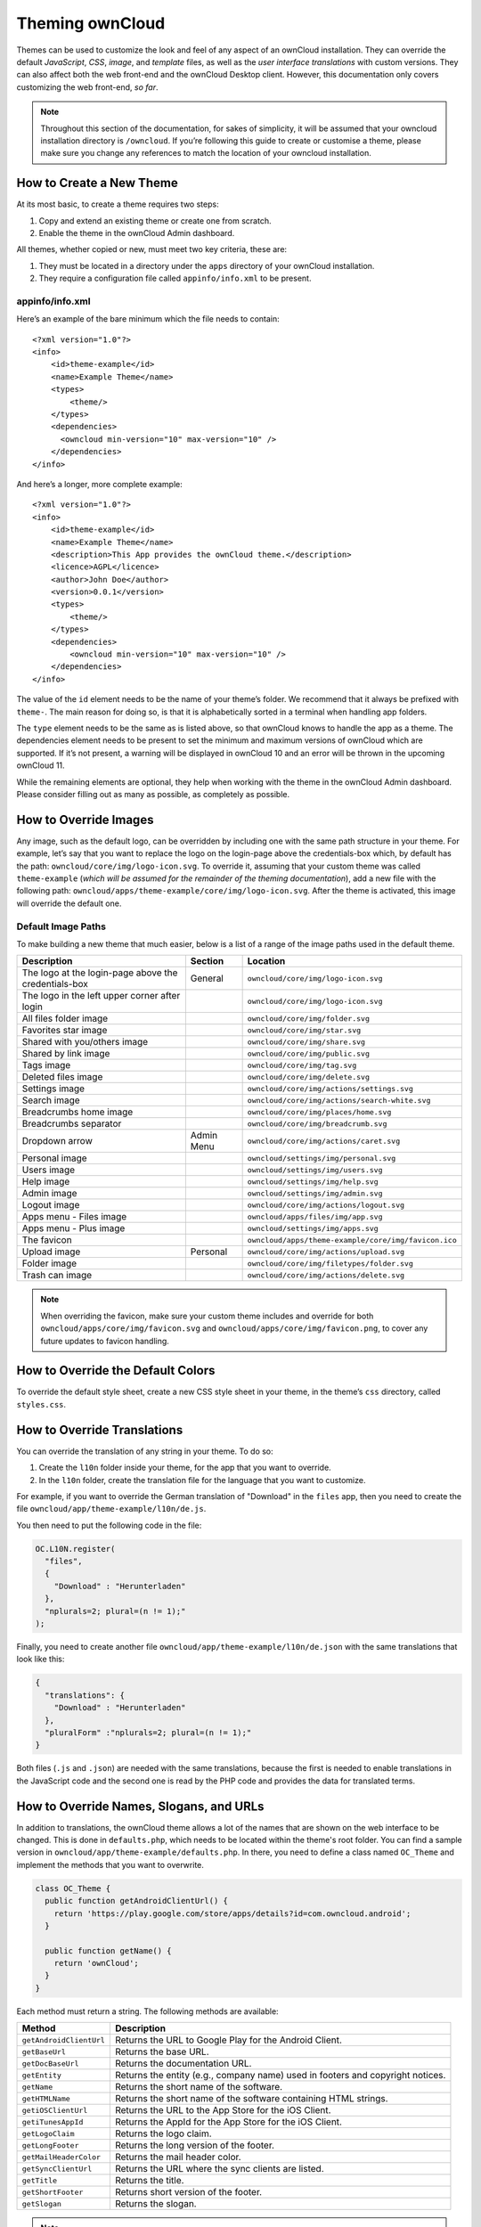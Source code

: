 Theming ownCloud
================

Themes can be used to customize the look and feel of any aspect of an ownCloud installation.
They can override the default *JavaScript*, *CSS*, *image*, and *template* files, as well as the *user interface translations* with custom versions.
They can also affect both the web front-end and the ownCloud Desktop client. 
However, this documentation only covers customizing the web front-end, *so far*.

.. note::
   Throughout this section of the documentation, for sakes of simplicity, it
   will be assumed that your owncloud installation directory is ``/owncloud``.
   If you’re following this guide to create or customise a theme, please make
   sure you change any references to match the location of your owncloud
   installation.

How to Create a New Theme
-------------------------

At its most basic, to create a theme requires two steps:

1. Copy and extend an existing theme or create one from scratch.
2. Enable the theme in the ownCloud Admin dashboard.

All themes, whether copied or new, must meet two key criteria, these are:

1. They must be located in a directory under the ``apps`` directory of your ownCloud installation.
2. They require a configuration file called ``appinfo/info.xml`` to be present.

appinfo/info.xml
~~~~~~~~~~~~~~~~

Here’s an example of the bare minimum which the file needs to contain: 

::

  <?xml version="1.0"?>
  <info>
      <id>theme-example</id>
      <name>Example Theme</name>
      <types>
          <theme/>
      </types>
      <dependencies>
        <owncloud min-version="10" max-version="10" />
      </dependencies>
  </info>

And here’s a longer, more complete example:

::

  <?xml version="1.0"?>
  <info>
      <id>theme-example</id>
      <name>Example Theme</name>
      <description>This App provides the ownCloud theme.</description>
      <licence>AGPL</licence>
      <author>John Doe</author>
      <version>0.0.1</version>
      <types>
          <theme/>
      </types>
      <dependencies>
          <owncloud min-version="10" max-version="10" />
      </dependencies>
  </info>

The value of the ``id`` element needs to be the name of your theme’s folder. 
We recommend that it always be prefixed with ``theme-``. 
The main reason for doing so, is that it is alphabetically sorted in a terminal when handling app folders. 

The ``type`` element needs to be the same as is listed above, so that ownCloud knows to handle the app as a theme.
The dependencies element needs to be present to set the minimum and maximum versions of ownCloud which are supported. If it’s not present, a warning will be displayed in ownCloud 10 and an error will be thrown in the upcoming ownCloud 11.

While the remaining elements are optional, they help when working with the theme in the ownCloud Admin dashboard. 
Please consider filling out as many as possible, as completely as possible.

How to Override Images
----------------------

Any image, such as the default logo, can be overridden by including one with the same path structure in your theme.
For example, let’s say that you want to replace the logo on the login-page above the credentials-box which, by default has the path: ``owncloud/core/img/logo-icon.svg``.
To override it, assuming that your custom theme was called ``theme-example`` (*which will be assumed for the remainder of the theming documentation*), add a new file with the following path: ``owncloud/apps/theme-example/core/img/logo-icon.svg``.
After the theme is activated, this image will override the default one.

Default Image Paths
~~~~~~~~~~~~~~~~~~~

To make building a new theme that much easier, below is a list of a range of the image paths used in the default theme.

==================================================== =========== ====================================================
Description                                          Section     Location
==================================================== =========== ====================================================
The logo at the login-page above the credentials-box General     ``owncloud/core/img/logo-icon.svg``
The logo in the left upper corner after login                    ``owncloud/core/img/logo-icon.svg``
All files folder image                                           ``owncloud/core/img/folder.svg``
Favorites star image                                             ``owncloud/core/img/star.svg``
Shared with you/others image                                     ``owncloud/core/img/share.svg``
Shared by link image                                             ``owncloud/core/img/public.svg``
Tags image                                                       ``owncloud/core/img/tag.svg``
Deleted files image                                              ``owncloud/core/img/delete.svg``
Settings image                                                   ``owncloud/core/img/actions/settings.svg``
Search image                                                     ``owncloud/core/img/actions/search-white.svg``
Breadcrumbs home image                                           ``owncloud/core/img/places/home.svg``
Breadcrumbs separator                                            ``owncloud/core/img/breadcrumb.svg``
Dropdown arrow                                       Admin Menu  ``owncloud/core/img/actions/caret.svg``
Personal image                                                   ``owncloud/settings/img/personal.svg``
Users image                                                      ``owncloud/settings/img/users.svg``
Help image                                                       ``owncloud/settings/img/help.svg``
Admin image                                                      ``owncloud/settings/img/admin.svg``
Logout image                                                     ``owncloud/core/img/actions/logout.svg``
Apps menu - Files image                                          ``owncloud/apps/files/img/app.svg``
Apps menu - Plus image                                           ``owncloud/settings/img/apps.svg``
The favicon                                                      ``owncloud/apps/theme-example/core/img/favicon.ico``  
Upload image                                         Personal    ``owncloud/core/img/actions/upload.svg``
Folder image                                                     ``owncloud/core/img/filetypes/folder.svg``
Trash can image                                                  ``owncloud/core/img/actions/delete.svg``
==================================================== =========== ====================================================

.. note:: 
   When overriding the favicon, make sure your custom theme includes and override for both ``owncloud/apps/core/img/favicon.svg`` and ``owncloud/apps/core/img/favicon.png``, to cover any future updates to favicon handling.

How to Override the Default Colors
----------------------------------

To override the default style sheet, create a new CSS style sheet in your theme, in the theme’s ``css`` directory, called ``styles.css``.

How to Override Translations
----------------------------

.. versionadded 8.0

You can override the translation of any string in your theme. 
To do so:

1. Create the ``l10n`` folder inside your theme, for the app that you want to override.
2. In the ``l10n`` folder, create the translation file for the language that you want to customize.

For example, if you want to override the German translation of "Download" in the ``files`` app, then you need to create the file ``owncloud/app/theme-example/l10n/de.js``.

You then need to put the following code in the file:

.. code-block:: js

  OC.L10N.register(
    "files",
    {
      "Download" : "Herunterladen"
    },
    "nplurals=2; plural=(n != 1);"
  );

Finally, you need to create another file ``owncloud/app/theme-example/l10n/de.json`` with the same translations that look like this:

.. code-block:: json

  {
    "translations": {
      "Download" : "Herunterladen"
    },
    "pluralForm" :"nplurals=2; plural=(n != 1);"
  }

Both files (``.js`` and ``.json``) are needed with the same translations, because the first is needed to enable translations in the JavaScript code and the second one is read by the PHP code and provides the data for translated terms.

.. note: 
   Only the changed strings need to be added to that file. 
   For all other terms, the shipped translation will be used.

How to Override Names, Slogans, and URLs
----------------------------------------

In addition to translations, the ownCloud theme allows a lot of the names that are shown on the web interface to be changed. 
This is done in ``defaults.php``, which needs to be located within the theme's root folder. 
You can find a sample version in ``owncloud/app/theme-example/defaults.php``. 
In there, you need to define a class named ``OC_Theme`` and implement the methods that you want to overwrite.

.. code-block:: php

  class OC_Theme {
    public function getAndroidClientUrl() {
      return 'https://play.google.com/store/apps/details?id=com.owncloud.android';
    }

    public function getName() {
      return 'ownCloud';
    }
  }

Each method must return a string. 
The following methods are available:

======================= ===============================================================
Method                  Description
======================= ===============================================================
``getAndroidClientUrl`` Returns the URL to Google Play for the Android Client.
``getBaseUrl``          Returns the base URL.
``getDocBaseUrl``       Returns the documentation URL.
``getEntity``           Returns the entity (e.g., company name) used in footers and 
                        copyright notices.
``getName``             Returns the short name of the software.
``getHTMLName``         Returns the short name of the software containing HTML strings.
``getiOSClientUrl``     Returns the URL to the App Store for the iOS Client.
``getiTunesAppId``      Returns the AppId for the App Store for the iOS Client.
``getLogoClaim``        Returns the logo claim.
``getLongFooter``       Returns the long version of the footer.
``getMailHeaderColor``  Returns the mail header color.
``getSyncClientUrl``    Returns the URL where the sync clients are listed.
``getTitle``            Returns the title.
``getShortFooter``      Returns short version of the footer.
``getSlogan``           Returns the slogan.
======================= ===============================================================

.. note:: 
   Only these methods are available in the templates, because we internally wrap around hardcoded method names.

One exception is the method ``buildDocLinkToKey`` which gets passed in a key as its first parameter. 
For core we do something like this to build the documentation link:

.. code-block:: php

  public function buildDocLinkToKey($key) {
    return $this->getDocBaseUrl() . '/server/9.0/go.php?to=' . $key;
  }

How to Test a Theme
-------------------

There are different options for testing themes:

* If you're using a tool like the Inspector tools inside Mozilla you can test out the CSS-Styles immediately inside the css-attributes, while you’re looking at the page.
* If you have a development server, you can test out the effects in a live environment.

.. Links
   
.. _.ico format: https://en.wikipedia.org/wiki/ICO_(file_format)
.. _CSS gradient: https://css-tricks.com/css3-gradients/
.. _Google Chrome: https://developer.chrome.com/devtools
.. _Mozilla Firefox: https://developer.mozilla.org/son/docs/Tools
.. _Safari: https://developer.apple.com/safari/tools/
.. _the guide on Can I Use: http://caniuse.com/#feat=css-gradients
